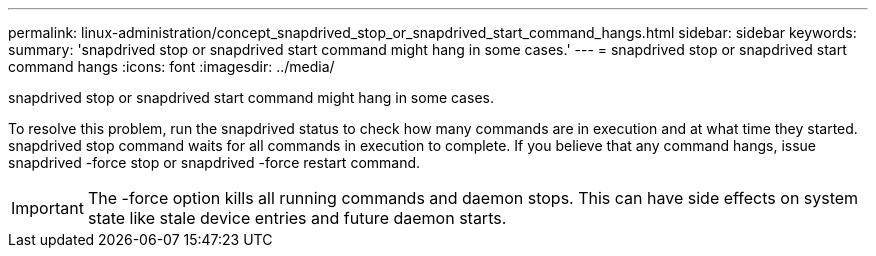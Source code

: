 ---
permalink: linux-administration/concept_snapdrived_stop_or_snapdrived_start_command_hangs.html
sidebar: sidebar
keywords: 
summary: 'snapdrived stop or snapdrived start command might hang in some cases.'
---
= snapdrived stop or snapdrived start command hangs
:icons: font
:imagesdir: ../media/

[.lead]
snapdrived stop or snapdrived start command might hang in some cases.

To resolve this problem, run the snapdrived status to check how many commands are in execution and at what time they started. snapdrived stop command waits for all commands in execution to complete. If you believe that any command hangs, issue snapdrived -force stop or snapdrived -force restart command.

IMPORTANT: The -force option kills all running commands and daemon stops. This can have side effects on system state like stale device entries and future daemon starts.

